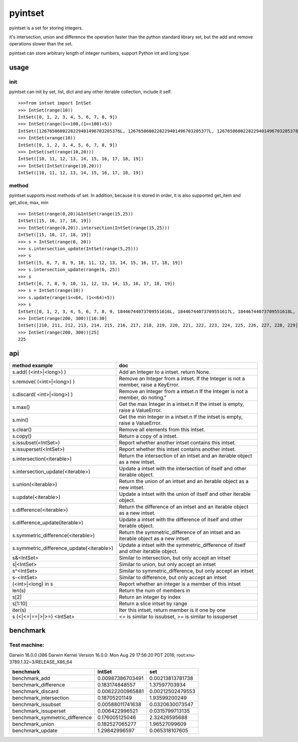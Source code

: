 pyintset
=========
pyintset is a set for storing integers.

it's intersection, union and difference the operation faster than the python standard library set, but the add and remove operations slower than the set.

pyintset can store arbitrary length of integer numbers, support Python int and long type

usage
-----

init
^^^^^
pyintset can init by set, list, dict and any other iterable collection, include it self.
::
 
  >>>from intset import IntSet
  >>> IntSet(range(10))
  IntSet([0, 1, 2, 3, 4, 5, 6, 7, 8, 9])
  >>> IntSet(range(1<<100,(1<<100)+5))
  IntSet([1267650600228229401496703205376L, 1267650600228229401496703205377L, 1267650600228229401496703205378L, 1267650600228229401496703205379L, 1267650600228229401496703205380L])
  >>> IntSet(xrange(10))
  IntSet([0, 1, 2, 3, 4, 5, 6, 7, 8, 9])
  >>> IntSet(set(range(10,20)))
  IntSet([10, 11, 12, 13, 14, 15, 16, 17, 18, 19])
  >>> IntSet(IntSet(range(10,20)))
  IntSet([10, 11, 12, 13, 14, 15, 16, 17, 18, 19])
  
method
^^^^^^^^
pyintset supports most methods of set. In addition, because it is stored in order, it is also supported get_item and get_slice, max, min
::

  >>> IntSet(range(0,20))&IntSet(range(15,25))
  IntSet([15, 16, 17, 18, 19])
  >>> IntSet(range(0,20)).intersection(IntSet(range(15,25)))
  IntSet([15, 16, 17, 18, 19])
  >>> s = IntSet(range(0, 20))
  >>> s.intersection_update(IntSet(range(5,25)))
  >>> s
  IntSet([5, 6, 7, 8, 9, 10, 11, 12, 13, 14, 15, 16, 17, 18, 19])
  >>> s.intersection_update(range(6, 25))
  >>> s
  IntSet([6, 7, 8, 9, 10, 11, 12, 13, 14, 15, 16, 17, 18, 19])
  >>> s = IntSet(range(10))
  >>> s.update(range(1<<64, (1<<64)+5))
  >>> s
  IntSet([0, 1, 2, 3, 4, 5, 6, 7, 8, 9, 18446744073709551616L, 18446744073709551617L, 18446744073709551618L, 18446744073709551619L, 18446744073709551620L])
  >>> IntSet(range(200, 300))[10:30]
  IntSet([210, 211, 212, 213, 214, 215, 216, 217, 218, 219, 220, 221, 222, 223, 224, 225, 226, 227, 228, 229])
  >>> IntSet(range(200, 300))[25]
  225
  
api
------

==============================================            =========
method example                                             doc
==============================================            =========
s.add( (<int>|<long>) )                                    Add an Integer to a intset. return None.
s.remove( (<int>|<long>) )                                 Remove an Integer from a intset. If the Integer is not a member, raise a KeyError.
s.discard( <int>|<long>) )                                 Remove an Integer from a intset.\n If the Integer is not a member, do noting."
s.max()                                                    Get the max Integer in a intset.\n If the intset is empty, raise a ValueError.
s.min()                                                    Get the min Integer in a intset.\n If the intset is empty, raise a ValueError.
s.clear()                                                  Remove all elements from this intset.
s.copy()                                                   Return a copy of a intset.
s.issubset(<IntSet>)                                       Report whether another intset contains this intset.
s.issuperset(<IntSet>)                                     Report whether this intset contains another intset.
s.intersection(<iterable>)                                 Return the intersection of an intset and an iterable object as a new intset.
s.intersection_update(<iterable>)                          Update a intset with the intersection of itself and other iterable object.
s.union(<iterable>)                                        Return the union of an intset and an iterable object as a new intset.
s.update(<iterable>)                                       Update a intset with the union of itself and other iterable object.
s.difference(<iterable>)                                   Return the difference of an intset and an iterable object as a new intset.
s.difference_update(iterable>)                             Update a intset with the difference of itself and other iterable object.
s.symmetric_difference(<iterable>)                         Return the symmetric_difference of an intset and an iterable object as a new intset.
s.symmetric_difference_update(<iterable>)                  Update a intset with the symmetric_difference of itself and other iterable object.
s&<IntSet>                                                 Similar to intersection, but only accept an intset
s|<IntSet>                                                 Similar to union, but only accept an intset                    
s^<IntSet>                                                 Similar to symmetric_difference, but only accept an intset
s-<IntSet>                                                 Similar to difference, but only accept an intset
(<int>|<long) in s                                         Report whether an integer is a member of this intset
len(s)                                                     Return the num of members in 
s[2]                                                       Return an integer by index
s[1:10]                                                    Return a slice intset  by range
iter(s)                                                    Iter this intset, return member is it one by one
s (<|<=|==|>|>=) <IntSet>                                  <= is similar to issubset, >= is similar to issuperset
==============================================            =========

benchmark
--------------
Test machine:
^^^^^^^^^^^^^^
Darwin 16.0.0 i386 Darwin Kernel Version 16.0.0: Mon Aug 29 17:56:20 PDT 2016; root:xnu-3789.1.32~3/RELEASE_X86_64


======================================== ======================================== ========================================
benchmark                                IntSet                                   set
======================================== ======================================== ========================================
benchmark_add                            0.00987386703491                         0.00213813781738
benchmark_difference                     0.183174848557                           1.37597703934
benchmark_discard                        0.00622200965881                         0.00212502479553
benchmark_intersection                   0.18705201149                            1.93599200249
benchmark_issubset                       0.00588011741638                         0.0320630073547
benchmark_issuperset                     0.006422996521                           0.0315799713135
benchmark_symmetric_difference           0.176005125046                           2.32426595688
benchmark_union                          0.182527065277                           1.96527099609
benchmark_update                         1.29842996597                            0.065318107605
======================================== ======================================== ========================================



